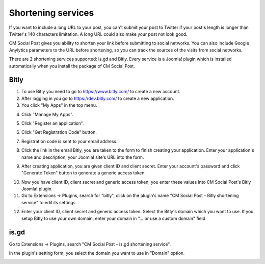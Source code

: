 ===================
Shortening services
===================

If you want to include a long URL to your post, you can't submit your post to Twitter if your post's length is longer than Twitter's 140 characters limitation. A long URL could also make your post not look good.

CM Social Post gives you ability to shorten your link before submitting to social networks. You can also include Google Anylytics parameters to the URL before shortening, so you can track the sources of the visits from social networks.

There are 2 shortening services supported: is.gd and Bitly. Every service is a Joomla! plugin which is installed automatically when you install the package of CM Social Post.

Bitly
-----

1. To use Bitly you need to go to `https://www.bitly.com/ <https://www.bitly.com/>`_ to create a new account.

2. After logging in you go to `https://dev.bitly.com/ <https://dev.bitly.com/>`_ to create a new application.

3. You click "My Apps" in the top menu.

.. image:: ../images/bitly_01.jpg

4. Click "Manage My Apps".

.. image:: ../images/bitly_02.jpg

5. Click "Register an application".

.. image:: ../images/bitly_03.jpg

6. Click "Get Registration Code" button. 

.. image:: ../images/bitly_04.jpg

7. Registration code is sent to your email address.

.. image:: ../images/bitly_05.jpg

8. Click the link in the email Bitly, you are taken to the form to finish creating your application. Enter your application's name and description, your Joomla! site's URL into the form.

.. image:: ../images/bitly_06.jpg

9. After creating application, you are given client ID and client secret. Enter your account's password and click "Generate Token" button to generate a generic access token.

.. image:: ../images/bitly_07.jpg

10. Now you have client ID, client secret and generic access token, you enter these values into CM Social Post's Bitly Joomla! plugin.

11. Go to Extensions -> Plugins, search for "bitly", click on the plugin's name "CM Social Post - Bitly shortening service" to edit its settings.

.. image:: ../images/plg_cmspshortener_bitly_list.jpg

12. Enter your client ID, client secret and generic access token. Select the Bitly's domain which you want to use. If you setup Bitly to use your own domain, enter your domain in "... or use a custom domain" field.

.. image:: ../images/plg_cmspshortener_bitly_form.jpg

is.gd
-----
Go to Extensions -> Plugins, search "CM Social Post - is.gd shortening service".

.. image:: ../images/plg_cmspshortener_isgd_list.jpg

In the plugin's setting form, you select the domain you want to use in "Domain" option.

.. image:: ../images/plg_cmspshortener_isgd_form.jpg